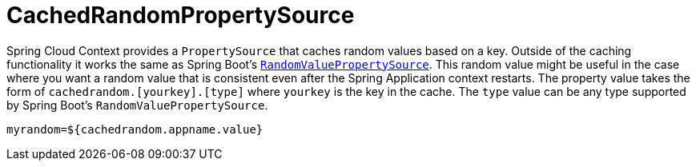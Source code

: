 [[cachedrandompropertysource]]
= CachedRandomPropertySource
:page-section-summary-toc: 1

Spring Cloud Context provides a `PropertySource` that caches random values based on a key.  Outside of the caching
functionality it works the same as Spring Boot's https://github.com/spring-projects/spring-boot/blob/main/spring-boot-project/spring-boot/src/main/java/org/springframework/boot/env/RandomValuePropertySource.java[`RandomValuePropertySource`].
This random value might be useful in the case where you want a random value that is consistent even after the Spring Application
context restarts.  The property value takes the form of `cachedrandom.[yourkey].[type]` where `yourkey` is the key in the cache.  The `type` value can
be any type supported by Spring Boot's `RandomValuePropertySource`.

====
[source,properties,indent=0]
----
myrandom=${cachedrandom.appname.value}
----
====

